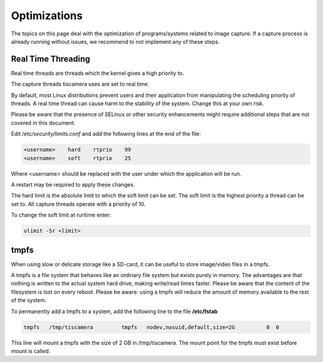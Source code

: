 #############
Optimizations
#############

The topics on this page deal with the optimization of programs/systems related to image capture.
If a capture process is already running without issues,
we recommend to not implement any of these steps.

.. _real_time_threading:

Real Time Threading
===================

Real time threads are threads which the kernel gives a high priority to.

The capture threads tiscamera uses are set to real time.

By default, most Linux distributions prevent users and their application from manipulating
the scheduling priority of threads.
A real time thread can cause harm to the stability of the system.
Change this at your own risk.

Please be aware that the presence of SELinux or other security enhancements might
require additional steps that are not covered in this document.

Edit `/etc/security/limits.conf` and add the following lines at the end of the file:

.. code-block:: text
                
    <username>    hard    rtprio    99
    <username>    soft    rtprio    25

Where \<username\> should be replaced with the user under which the application will be run.

A restart may be required to apply these changes.

The hard limit is the absolute limit to which the soft limit can be set.
The soft limit is the highest priority a thread can be set to.
All capture threads operate with a priority of 10.

To change the soft limit at runtime enter:

.. code-block:: sh

   ulimit -Sr <limit>

tmpfs
=====

When using slow or delicate storage like a SD-card, it can be useful to store image/video files in a tmpfs.

A tmpfs is a file system that behaves like an ordinary file system but exists purely in memory.
The advantages are that nothing is written to the actual system hard drive,
making write/read times faster.
Please be aware that the content of the filesystem is lost on every reboot.
Please be aware: using a tmpfs will reduce the amount of memory available to the rest of the system.

To permanently add a tmpfs to a system, add the following line to the file **/etc/fstab**

.. code-block:: text

   tmpfs   /tmp/tiscamera         tmpfs   nodev,nosuid,default,size=2G          0  0


This line will mount a tmpfs with the size of 2 GB in /tmp/tiscamera.
The mount point for the tmpfs must exist before mount is called.
